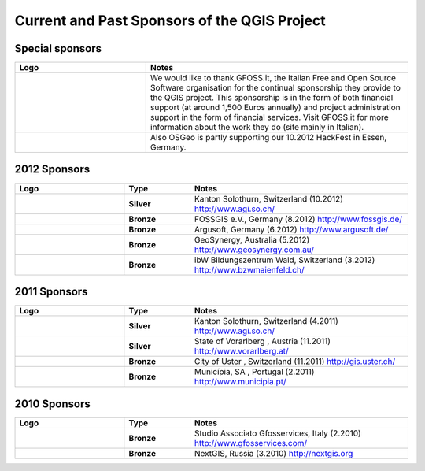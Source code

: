 *********************************************
Current and Past Sponsors of the QGIS Project
*********************************************

Special sponsors
================

.. tabularcolumns:: |C|L| 
.. list-table:: 
   :header-rows: 1 
   :widths: 10, 20 
   :class: center 

   * - Logo
     - Notes
   * - .. figure:: /static/qgis_governance/sponsorship/abac_logo.png
        :align: center
        :width: 6 cm
        :alt: GFOSS.it
     -  We would like to thank GFOSS.it, the Italian Free and Open Source
        Software organisation for the continual sponsorship they provide to the
        QGIS project. This sponsorship is in the form of both financial support
        (at around 1,500 Euros annually) and project administration support in
        the form of financial services. Visit GFOSS.it for more information
        about the work they do (site mainly in Italian).
   * - .. figure:: /static/qgis_governance/sponsorship/osgeo.png
        :align: center
        :width: 6 cm
        :alt: OSGeo
     -  Also OSGeo is partly supporting our 10.2012 HackFest in Essen, Germany.


2012 Sponsors
=============

.. tabularcolumns:: |C|L| 
.. list-table::
   :header-rows: 1 
   :widths: 10, 6, 20 
   :class: center 

   * - Logo
     - Type
     - Notes
   * -  .. figure:: /static/qgis_governance/sponsorship/logo_sogis.gif 
           :width: 6 cm
           :alt: Kanton Solothurn
     - **Silver**
     - Kanton Solothurn, Switzerland (10.2012) http://www.agi.so.ch/
   * -  .. figure:: /static/qgis_governance/sponsorship/fossgisev.png
           :width: 6 cm
           :alt: FOSSGIS e.V.
     - **Bronze**
     - FOSSGIS e.V., Germany (8.2012) http://www.fossgis.de/
   * -  .. figure:: /static/qgis_governance/sponsorship/argus.jpg
           :width: 6 cm
           :alt: Argusoft
     - **Bronze**
     - Argusoft, Germany (6.2012) http://www.argusoft.de/
   * -  .. figure:: /static/qgis_governance/sponsorship/GeoSynergy.jpg
           :width: 6 cm
           :alt: GeoSynergy
     - **Bronze**
     - GeoSynergy, Australia (5.2012) http://www.geosynergy.com.au/
   * -  .. figure:: /static/qgis_governance/sponsorship/ibW_BZWM.jpg
           :width: 6 cm
           :alt: ibW Bildungszentrum Wald
     - **Bronze**
     - ibW Bildungszentrum Wald, Switzerland (3.2012) http://www.bzwmaienfeld.ch/



2011 Sponsors
=============

.. tabularcolumns:: |C|L| 
.. list-table::
   :header-rows: 1 
   :widths: 10, 6, 20 
   :class: center 

   * - Logo
     - Type
     - Notes
   * -  .. figure:: /static/qgis_governance/sponsorship/logo_sogis.gif 
           :width: 6 cm
           :alt: Kanton Solothurn
     - **Silver**
     - Kanton Solothurn, Switzerland (4.2011) http://www.agi.so.ch/
   * -  .. figure:: /static/qgis_governance/sponsorship/vorarlberg.jpg
           :width: 6 cm
           :alt: Vorarlberg
     - **Silver**
     - State of Vorarlberg , Austria (11.2011) http://www.vorarlberg.at/
   * -  .. figure:: /static/qgis_governance/sponsorship/uster.gif
           :width: 6 cm
           :alt: Uster
     - **Bronze**
     - City of Uster , Switzerland (11.2011) http://gis.uster.ch/
   * -  .. figure:: /static/qgis_governance/sponsorship/Municipia-EM-SA-letring-Cinzento.jpg
           :width: 6 cm
           :alt: Municipia
     - **Bronze**
     - Municípia, SA , Portugal (2.2011) http://www.municipia.pt/



2010 Sponsors
=============

.. tabularcolumns:: |C|L| 
.. list-table::
   :header-rows: 1 
   :widths: 10, 6, 20 
   :class: center 

   * - Logo
     - Type
     - Notes
   * -  .. figure:: /static/qgis_governance/sponsorship/gfosservices.jpg
           :width: 6 cm
           :alt: Studio Associato Gfosservices
     - **Bronze**
     - Studio Associato Gfosservices, Italy (2.2010) http://www.gfosservices.com/
   * -  .. figure:: /static/qgis_governance/sponsorship/nextgis.gif
           :width: 6 cm
           :alt: NextGIS
     - **Bronze**
     - NextGIS, Russia (3.2010) http://nextgis.org
